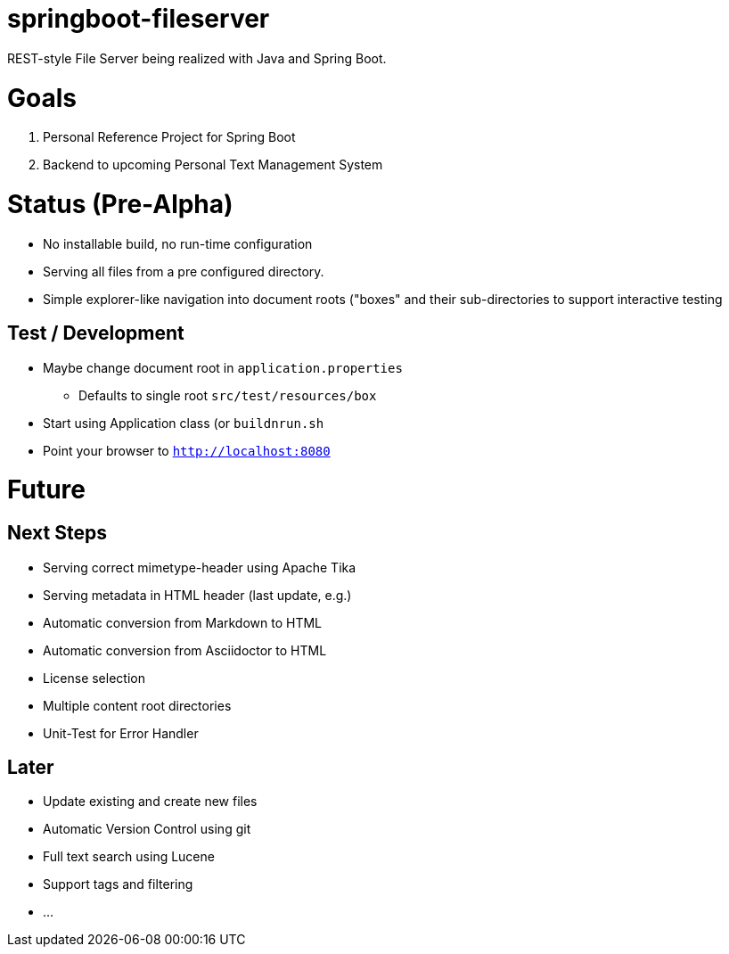 = springboot-fileserver

REST-style File Server being realized with Java and Spring Boot.

# Goals

1. Personal Reference Project for Spring Boot
1. Backend to upcoming Personal Text Management System

# Status (Pre-Alpha)

* No installable build, no run-time configuration
* Serving all files from a pre configured directory.
* Simple explorer-like navigation into document roots ("boxes" and their sub-directories to support interactive testing

## Test / Development
* Maybe change document root in `application.properties`
** Defaults to single root `src/test/resources/box`
* Start using Application class (or `buildnrun.sh`
* Point your browser to `http://localhost:8080`

# Future

## Next Steps
* Serving correct mimetype-header using Apache Tika
* Serving metadata in HTML header (last update, e.g.)
* Automatic conversion from Markdown to HTML
* Automatic conversion from Asciidoctor to HTML
* License selection
* Multiple content root directories
* Unit-Test for Error Handler

## Later
* Update existing and create new files
* Automatic Version Control using git
* Full text search using Lucene
* Support tags and filtering
* ...
